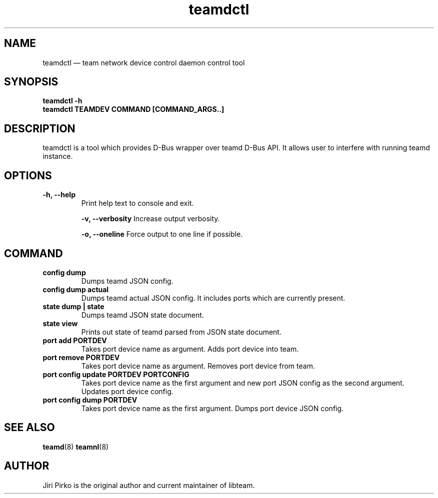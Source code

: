 .TH teamdctl 8 "1 September 2012" "libteam"
.SH NAME
teamdctl \(em team network device control daemon control tool
.SH SYNOPSIS
.B teamdctl
.B \-h
.TP
.B teamdctl TEAMDEV COMMAND [COMMAND_ARGS..]
.TP
.SH DESCRIPTION
.PP
teamdctl is a tool which provides D-Bus wrapper over teamd D-Bus API.
It allows user to interfere with running teamd instance.

.SH OPTIONS
.TP
.B "\-h, \-\-help"
Print help text to console and exit.

.B "\-v, \-\-verbosity"
Increase output verbosity.

.B "\-o, \-\-oneline"
Force output to one line if possible.

.SH COMMAND
.TP
.B "config dump"
Dumps teamd JSON config.
.TP
.B "config dump actual"
Dumps teamd actual JSON config. It includes ports which are currently present.
.TP
.B "state dump" | "state"
Dumps teamd JSON state document.
.TP
.B "state view"
Prints out state of teamd parsed from JSON state document.
.TP
.B "port add PORTDEV"
Takes port device name as argument. Adds port device into team.
.TP
.B "port remove PORTDEV"
Takes port device name as argument. Removes port device from team.
.TP
.B "port config update PORTDEV PORTCONFIG"
Takes port device name as the first argument and new port JSON config as the
second argument. Updates port device config.
.TP
.B "port config dump PORTDEV"
Takes port device name as the first argument. Dumps port device JSON config.

.SH SEE ALSO
.BR teamd (8)
.BR teamnl (8)

.SH AUTHOR
.PP
Jiri Pirko is the original author and current maintainer of libteam.
